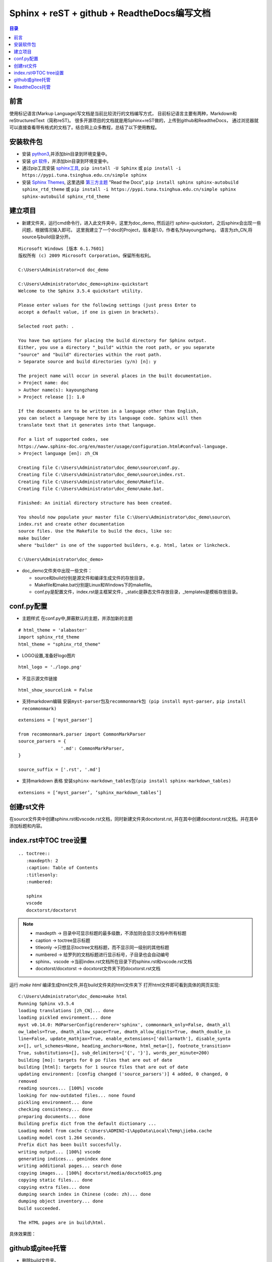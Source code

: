 
Sphinx + reST + github + ReadtheDocs编写文档
=========================================================

.. contents:: 目录

前言
------

使用标记语言(Markup Language)写文档是当前比较流行的文档编写方式，
目前标记语言主要有两种，Markdown和reStructuredText（简称reST)。
很多开源项目的文档就是用Sphinx+reST做的，上传到github和ReadtheDocs，
通过浏览器就可以直接查看带有格式的文档了。结合网上众多教程，总结了以下使用教程。

安装软件包
-------------

- 安装 `python3 <https://www.python.org/>`_,并添加bin目录到环境变量中。
- 安装 `git 软件 <https://git-scm.com/download>`_，并添加bin目录到环境变量中。
- 通过pip工具安装 `sphinx工具`_,
  ``pip install -U Sphinx`` 或 
  ``pip install -i https://pypi.tuna.tsinghua.edu.cn/simple sphinx`` 
- 安装 `Sphinx Themes`_, 这里选择 `第三方主题`_ "Read the Docs", 
  ``pip install sphinx sphinx-autobuild sphinx_rtd_theme`` 或
  ``pip install -i https://pypi.tuna.tsinghua.edu.cn/simple sphinx sphinx-autobuild sphinx_rtd_theme``

.. _sphinx工具: https://www.sphinx-doc.org/en/master/index.html
.. _Sphinx Themes: https://www.sphinx-doc.org/en/master/usage/theming.html#builtin-themes
.. _第三方主题: https://sphinx-themes.org/

建立项目
------------

- 新建文件夹，运行cmd命令行，进入此文件夹中，这里为doc_demo, 然后运行
  `sphinx-quickstart`，之后sphinx会出现一些问题，根据情况输入即可。
  这里我建立了一个doc的Project，版本是1.0，作者名为kayoungzhang，
  语言为zh_CN,将source与build目录分开。
  
::

	Microsoft Windows [版本 6.1.7601]
	版权所有 (c) 2009 Microsoft Corporation。保留所有权利。

	C:\Users\Administrator>cd doc_demo

	C:\Users\Administrator\doc_demo>sphinx-quickstart
	Welcome to the Sphinx 3.5.4 quickstart utility.

	Please enter values for the following settings (just press Enter to
	accept a default value, if one is given in brackets).

	Selected root path: .

	You have two options for placing the build directory for Sphinx output.
	Either, you use a directory "_build" within the root path, or you separate
	"source" and "build" directories within the root path.
	> Separate source and build directories (y/n) [n]: y

	The project name will occur in several places in the built documentation.
	> Project name: doc
	> Author name(s): kayoungzhang
	> Project release []: 1.0

	If the documents are to be written in a language other than English,
	you can select a language here by its language code. Sphinx will then
	translate text that it generates into that language.

	For a list of supported codes, see
	https://www.sphinx-doc.org/en/master/usage/configuration.html#confval-language.
	> Project language [en]: zh_CN

	Creating file C:\Users\Administrator\doc_demo\source\conf.py.
	Creating file C:\Users\Administrator\doc_demo\source\index.rst.
	Creating file C:\Users\Administrator\doc_demo\Makefile.
	Creating file C:\Users\Administrator\doc_demo\make.bat.

	Finished: An initial directory structure has been created.

	You should now populate your master file C:\Users\Administrator\doc_demo\source\
	index.rst and create other documentation
	source files. Use the Makefile to build the docs, like so:
	make builder
	where "builder" is one of the supported builders, e.g. html, latex or linkcheck.

	C:\Users\Administrator\doc_demo>

- doc_demo文件夹中出现一些文件：
  
  + source和build分别是源文件和编译生成文件的存放目录，
  + Makefile和make.bat分别是Linux和Windows下的makefile。
  + conf.py是配置文件，index.rst是主框架文件，_static是静态文件存放目录，_templates是模板存放目录。

conf.py配置
-------------

* 主题样式
  在conf.py中,屏蔽默认的主题，并添加新的主题
  
::

	# html_theme = 'alabaster'
	import sphinx_rtd_theme
	html_theme = "sphinx_rtd_theme"

* LOGO设置,准备好logo图片 

::
	
	html_logo = './logo.png'

* 不显示源文件链接 

::
	
	html_show_sourcelink = False

* 支持markdown编辑 ``安装myst-parser包及recommonmark包 (pip install myst-parser，pip install recommonmark)``

::

	extensions = ['myst_parser']

	from recommonmark.parser import CommonMarkParser
	source_parsers = {
			'.md': CommonMarkParser,
	}

	source_suffix = ['.rst', '.md']

* 支持markdown 表格 ``安装sphinx-markdown_tables包(pip install sphinx-markdown_tables)``

::

	extensions = [‘myst_parser’, ‘sphinx_markdown_tables’]

创建rst文件
---------------------

在source文件夹中创建sphinx.rst和vscode.rst文档，同时新建文件夹docxtorst.rst,
并在其中创建docxtorst.rst文档。并在其中添加标题和内容。

index.rst中TOC tree设置
----------------------------------------

::

	.. toctree::
	   :maxdepth: 2
	   :caption: Table of Contents
	   :titlesonly:
	   :numbered:

	   sphinx
	   vscode
	   docxtorst/docxtorst

.. note:: 
	- maxdepth -> 目录中可显示标题的最多级数，不添加则会显示文档中所有标题
	- caption -> toctree显示标题
	- titleonly ->只想显示toctree文档标题，而不显示同一级别的其他标题
	- numbered -> 给罗列的文档标题进行显示标号，子目录也会自动编号
	- sphinx、vscode ->当前index.rst文档所在目录下的sphinx.rst和vscode.rst文档
	- docxtorst/docxtorst -> docxtorst文件夹下的docxtorst.rst文档

运行 `make html` 编译生成html文件,并在build文件夹的html文件夹下
打开html文件即可看到具体的网页实现::

	C:\Users\Administrator\doc_demo>make html
	Running Sphinx v3.5.4
	loading translations [zh_CN]... done
	loading pickled environment... done
	myst v0.14.0: MdParserConfig(renderer='sphinx', commonmark_only=False, dmath_all
	ow_labels=True, dmath_allow_space=True, dmath_allow_digits=True, dmath_double_in
	line=False, update_mathjax=True, enable_extensions=['dollarmath'], disable_synta
	x=[], url_schemes=None, heading_anchors=None, html_meta=[], footnote_transition=
	True, substitutions=[], sub_delimiters=['{', '}'], words_per_minute=200)
	building [mo]: targets for 0 po files that are out of date
	building [html]: targets for 1 source files that are out of date
	updating environment: [config changed ('source_parsers')] 4 added, 0 changed, 0
	removed
	reading sources... [100%] vscode
	looking for now-outdated files... none found
	pickling environment... done
	checking consistency... done
	preparing documents... done
	Building prefix dict from the default dictionary ...
	Loading model from cache C:\Users\ADMINI~1\AppData\Local\Temp\jieba.cache
	Loading model cost 1.264 seconds.
	Prefix dict has been built succesfully.
	writing output... [100%] vscode
	generating indices... genindex done
	writing additional pages... search done
	copying images... [100%] docxtorst/media/docxto015.png
	copying static files... done
	copying extra files... done
	dumping search index in Chinese (code: zh)... done
	dumping object inventory... done
	build succeeded.

	The HTML pages are in build\html.

具体效果图：

.. image:: pic/index.png
   :width: 80%
   :align: center
   :alt: template for the tutorial

github或gitee托管
------------------------
  
- 删除build文件夹。
- 在GitHub创建一个仓库，然后与本地doc文件夹进行同步，并添加到远程仓库。 

ReadtheDocs托管
-----------------

在 `Read the Docs <https://readthedocs.org/>`_ 上注册一个账号, 
登陆后点击 “Import”.给该文档项目填写一个名字比如 “doc”, 
并添加你在GitHub上面的工程HTTPS链接, 选择仓库类型为Git, 
其他项目根据自己的需要填写,点击 “Create”，创建完后会自动激活Webhooks，
不用再去GitHub设置，从此只要你往这个仓库push内容，readthedoc上面的文档就会自动更新。
可参考readthedocs `官方文档`_。
  
.. _官方文档: https://github.com/rtfd/readthedocs.org



